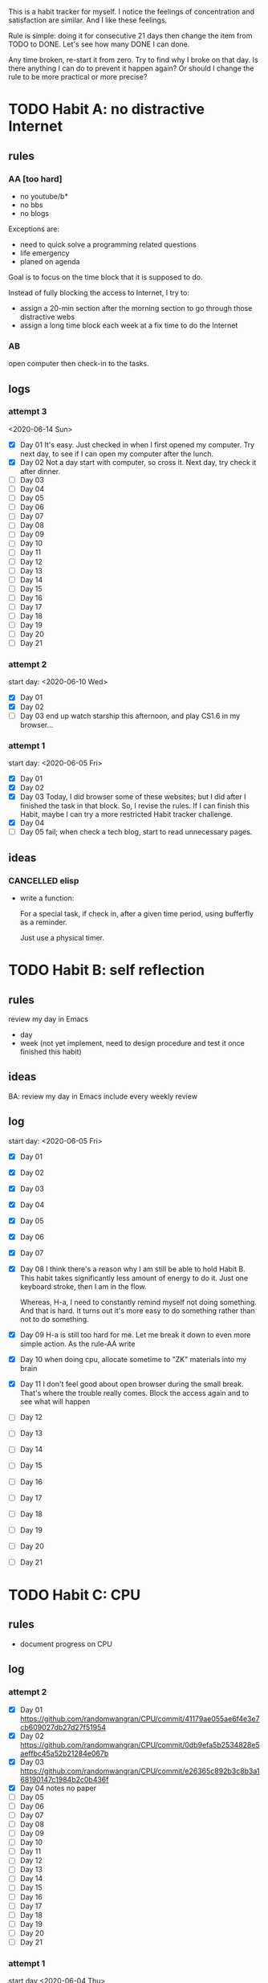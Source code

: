 This is a habit tracker for myself. I notice the feelings of
concentration and satisfaction are similar. And I like these feelings.

Rule is simple: doing it for consecutive 21 days then change the item
from TODO to DONE. Let's see how many DONE I can done.

Any time broken, re-start it from zero. Try to find why I broke on
that day. Is there anything I can do to prevent it happen again? Or
should I change the rule to be more practical or more precise?

* TODO Habit A: no distractive Internet
** rules
*** AA [too hard]
   - no youtube/b*
   - no bbs
   - no blogs

Exceptions are:

   - need to quick solve a programming related questions
   - life emergency
   - planed on agenda

Goal is to focus on the time block that it is supposed to do.

Instead of fully blocking the access to Internet, I try to:
- assign a 20-min section after the morning section to go through
  those distractive webs
- assign a long time block each week at a fix time to do the Internet

*** AB
open computer then check-in to the tasks.

** logs
*** attempt 3
<2020-06-14 Sun>
   - [X] Day 01 It's easy. Just checked in when I first opened my
     computer. Try next day, to see if I can open my computer after
     the lunch.
   - [X] Day 02 Not a day start with computer, so cross it.
     Next day, try check it after dinner.
   - [ ] Day 03
   - [ ] Day 04
   - [ ] Day 05
   - [ ] Day 06
   - [ ] Day 07
   - [ ] Day 08
   - [ ] Day 09
   - [ ] Day 10
   - [ ] Day 11
   - [ ] Day 12
   - [ ] Day 13
   - [ ] Day 14
   - [ ] Day 15
   - [ ] Day 16
   - [ ] Day 17
   - [ ] Day 18
   - [ ] Day 19
   - [ ] Day 20
   - [ ] Day 21

*** attempt 2
start day: <2020-06-10 Wed>
   - [X] Day 01
   - [X] Day 02
   - [ ] Day 03 end up watch starship this afternoon, and play CS1.6
     in my browser...

*** attempt 1
    start day: <2020-06-05 Fri>
   - [X] Day 01
   - [X] Day 02
   - [X] Day 03 Today, I did browser some of these websites; but I did
         after I finished the task in that block. So, I revise the
         rules. If I can finish this Habit, maybe I can try a more
         restricted Habit tracker challenge.
   - [X] Day 04
   - [ ] Day 05 fail; when check a tech blog, start to read unnecessary
         pages.
** ideas
*** CANCELLED elisp
- write a function:

  For a special task, if check in, after a given time period, using
  bufferfly as a reminder.

  Just use a physical timer.

* TODO Habit B: self reflection
** rules
   review my day in Emacs
   - day
   - week (not yet implement, need to design procedure and test it
     once finished this habit)
** ideas
   BA: review my day in Emacs include every weekly review
** log
start day: <2020-06-05 Fri>
  - [X] Day 01
  - [X] Day 02
  - [X] Day 03
  - [X] Day 04
  - [X] Day 05
  - [X] Day 06
  - [X] Day 07
  - [X] Day 08 I think there's a reason why I am still be able to hold
    Habit B. This habit takes significantly less amount of energy to
    do it. Just one keyboard stroke, then I am in the flow.

    Whereas, H-a, I need to constantly remind myself not doing
    something. And that is hard. It turns out it's more easy to do
    something rather than not to do something.

  - [X] Day 09 H-a is still too hard for me. Let me break it down to
    even more simple action. As the rule-AA write

  - [X] Day 10 when doing cpu, allocate sometime to "ZK" materials
    into my brain

  - [X] Day 11 I don't feel good about open browser during the small
    break. That's where the trouble really comes. Block the access
    again and to see what will happen

  - [ ] Day 12
  - [ ] Day 13
  - [ ] Day 14
  - [ ] Day 15
  - [ ] Day 16
  - [ ] Day 17
  - [ ] Day 18
  - [ ] Day 19
  - [ ] Day 20
  - [ ] Day 21

* TODO Habit C: CPU
** rules
- document progress on CPU
** log
*** attempt 2
   - [X] Day 01 https://github.com/randomwangran/CPU/commit/41179ae055ae6f4e3e7cb609027db27d27f51954
   - [X] Day 02 https://github.com/randomwangran/CPU/commit/0db9efa5b2534828e5aeffbc45a52b21284e067b
   - [X] Day 03 https://github.com/randomwangran/CPU/commit/e26365c892b3c8b3a168190147c1984b2c0b436f
   - [X] Day 04 notes no paper
   - [ ] Day 05
   - [ ] Day 06
   - [ ] Day 07
   - [ ] Day 08
   - [ ] Day 09
   - [ ] Day 10
   - [ ] Day 11
   - [ ] Day 12
   - [ ] Day 13
   - [ ] Day 14
   - [ ] Day 15
   - [ ] Day 16
   - [ ] Day 17
   - [ ] Day 18
   - [ ] Day 19
   - [ ] Day 20
   - [ ] Day 21
*** attempt 1
 start day <2020-06-04 Thu>
   - [X] Day 01 https://github.com/randomwangran/CPU/commit/391e80fdbbe9f645400b49f71f77fd51bd990710
   - [X] Day 02 https://github.com/randomwangran/CPU/commit/3468cc76296c06c6ded88b9183b3f247dee988c7
   - [X] Day 03 https://github.com/randomwangran/CPU/commit/a81dda0ab83d4ca41c8ef6ecca8cfe4e34cca060
   - [X] Day 04 https://github.com/randomwangran/CPU/commit/7b333ac35637c18513af5add705a5b1c0348fe20
   - [X] Day 05 https://github.com/randomwangran/CPU/commit/bbe474e61be0cce13da614a80de644fd89ec2faf
   - [X] Day 06 https://github.com/randomwangran/CPU/commit/8fb3cf26f629972e1190fbedb7ce0a2096a6b1d2
   - [ ] Day 07 spending the whole night on the plan on guitar
